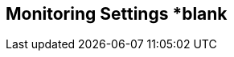 [[monitoring_settings]]
== Monitoring Settings *blank

// add general config info

//add includes for app dynamics, servicenow and new relic adocs
